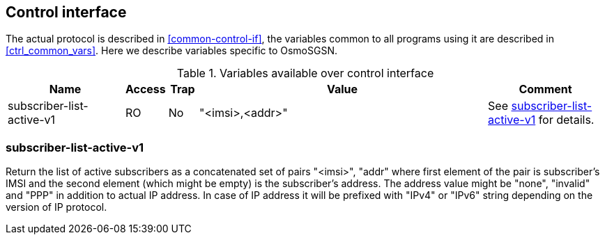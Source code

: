 [[control]]
== Control interface

The actual protocol is described in <<common-control-if>>, the variables
common to all programs using it are described in <<ctrl_common_vars>>. Here we
describe variables specific to OsmoSGSN.

.Variables available over control interface
[options="header",width="100%",cols="20%,5%,5%,50%,20%"]
|===
|Name|Access|Trap|Value|Comment
|subscriber-list-active-v1|RO|No|"<imsi>,<addr>"|See <<subs>> for details.
|===

[[subs]]
=== subscriber-list-active-v1

Return the list of active subscribers as a concatenated set of pairs "<imsi>",
"addr" where first element of the pair is subscriber's IMSI and the second
element (which might be empty) is the subscriber's address. The address value
might be "none", "invalid" and "PPP" in addition to actual IP address. In case
of IP address it will be prefixed with "IPv4" or "IPv6" string depending on the
version of IP protocol.
